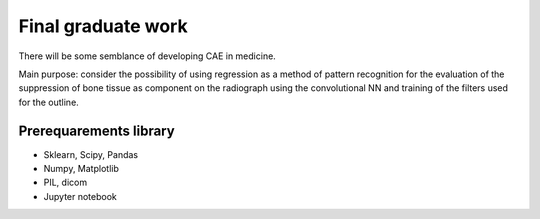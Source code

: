 Final graduate work
===========

There will be some semblance of developing CAE in medicine. 

Main purpose: consider the possibility of using regression as a method of pattern recognition for the evaluation of the suppression of bone tissue as component on the radiograph using the convolutional NN and training of the filters used for the outline.

Prerequarements library
---------------
* Sklearn, Scipy, Pandas
* Numpy, Matplotlib
* PIL, dicom
* Jupyter notebook
